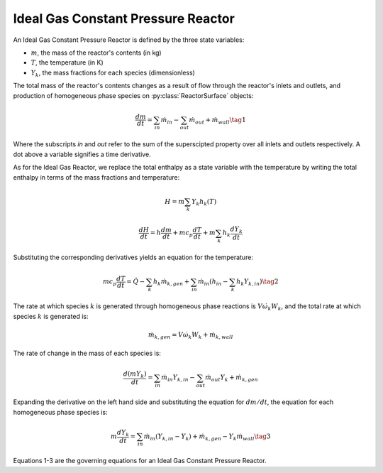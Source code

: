 .. title: Ideal Gas Constant Pressure Reactor
.. has_math: true

.. jumbotron::

   .. raw:: html

      <h1 class="display-4">Ideal Gas Constant Pressure Reactor</h1>

   .. class:: lead

      This page shows the derivation of the governing equations used in
      Cantera's Ideal Gas Constant Pressure Reactor model.

      More information on the Ideal Gas Constant Pressure Reactor class can
      be found `here. <{{% ct_docs doxygen/html/dc/d5d/classCantera_1_1IdealGasConstPressureReactor.html %}}>`__

Ideal Gas Constant Pressure Reactor
***********************************

An Ideal Gas Constant Pressure Reactor is defined by the three state variables: 

- :math:`m`, the mass of the reactor's contents (in kg)

- :math:`T`, the temperature (in K)

- :math:`Y_k`, the mass fractions for each species (dimensionless)

The total mass of the reactor's contents changes as a result of flow through
the reactor's inlets and outlets, and production of homogeneous phase species
on :py:class:`ReactorSurface` objects:

.. math::

   \frac{dm}{dt} = \sum_{in} \dot{m}_{in} - \sum_{out} \dot{m}_{out} +
                    \dot{m}_{wall}
                    \tag{1}

Where the subscripts *in* and *out* refer to the sum of the superscipted property
over all inlets and outlets respectively. A dot above a variable signifies a time 
derivative.

As for the Ideal Gas Reactor, we replace the total enthalpy as a state
variable with the temperature by writing the total enthalpy in terms of the
mass fractions and temperature:

.. math::

   H = m \sum_k Y_k h_k(T)

   \frac{dH}{dt} = h \frac{dm}{dt} + m c_p \frac{dT}{dt}
                   + m \sum_k h_k \frac{dY_k}{dt}

Substituting the corresponding derivatives yields an equation for the
temperature:

.. math::

   m c_p \frac{dT}{dt} = \dot{Q} - \sum_k h_k \dot{m}_{k,gen}
       + \sum_{in} \dot{m}_{in} \left(h_{in} - \sum_k h_k Y_{k,in} \right)
  \tag{2}

The rate at which species :math:`k` is generated through homogeneous phase
reactions is :math:`V \dot{\omega}_k W_k`, and the total rate at which species
:math:`k` is generated is:

.. math::

   \dot{m}_{k,gen} = V \dot{\omega}_k W_k + \dot{m}_{k,wall}

The rate of change in the mass of each species is:

.. math::

   \frac{d(mY_k)}{dt} = \sum_{in} \dot{m}_{in} Y_{k,in} -
                         \sum_{out} \dot{m}_{out} Y_k +
                         \dot{m}_{k,gen}

Expanding the derivative on the left hand side and substituting the equation
for :math:`dm/dt`, the equation for each homogeneous phase species is:

.. math::

   m \frac{dY_k}{dt} = \sum_{in} \dot{m}_{in} (Y_{k,in} - Y_k)+
                      \dot{m}_{k,gen} - Y_k \dot{m}_{wall}
                      \tag{3}

Equations 1-3 are the governing equations for an Ideal Gas Constant Pressure 
Reactor.